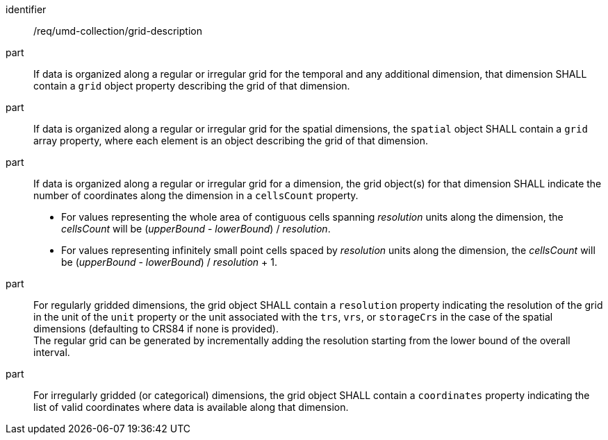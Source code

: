 [[req_grid_description]]
[requirement]
====
[%metadata]
identifier:: /req/umd-collection/grid-description
part:: If data is organized along a regular or irregular grid for the temporal and any additional dimension, that dimension SHALL contain a `grid` object property describing the grid of that dimension.
part:: If data is organized along a regular or irregular grid for the spatial dimensions, the `spatial` object SHALL contain a `grid` array property, where each element is an object describing the grid of that dimension.
part::
+
--
If data is organized along a regular or irregular grid for a dimension, the grid object(s) for that dimension SHALL indicate the number of coordinates along the dimension in a `cellsCount` property. +

* For values representing the whole area of contiguous cells spanning _resolution_ units along the dimension, the _cellsCount_ will be (_upperBound_ - _lowerBound_) / _resolution_. +
* For values representing infinitely small point cells spaced by _resolution_ units along the dimension, the _cellsCount_ will be (_upperBound_ - _lowerBound_) / _resolution_ + 1.
--
part:: For regularly gridded dimensions, the grid object SHALL contain a `resolution` property indicating the resolution of the grid in the unit of the `unit` property or the unit associated with the `trs`, `vrs`, or `storageCrs` in the case of the spatial dimensions (defaulting to CRS84 if none is provided). +
The regular grid can be generated by incrementally adding the resolution starting from the lower bound of the overall interval.
part:: For irregularly gridded (or categorical) dimensions, the grid object SHALL contain a `coordinates` property indicating the list of valid coordinates where data is available along that dimension.
====
